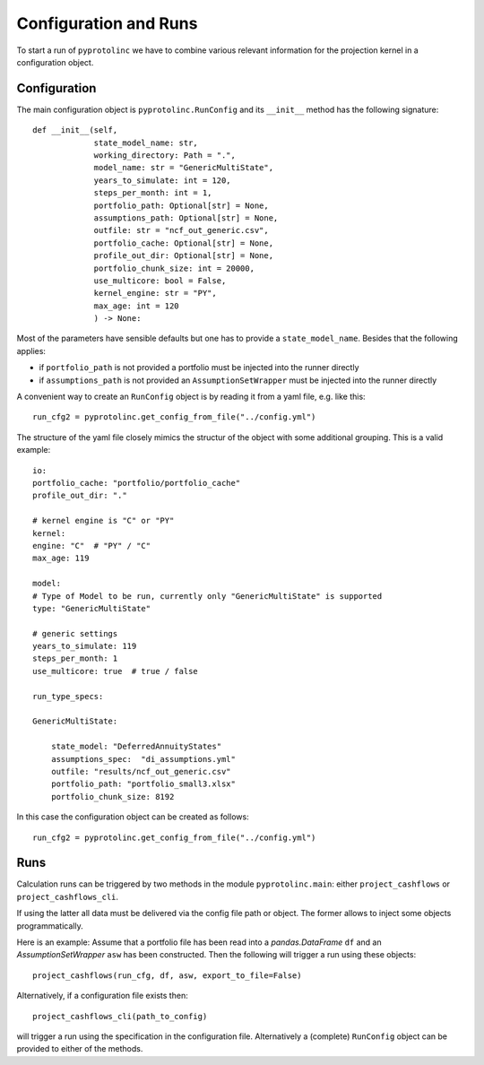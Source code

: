 



Configuration and Runs
-------------------------

To start a run of ``pyprotolinc`` we have to combine various relevant information for the projection kernel
in a configuration object.



Configuration
^^^^^^^^^^^^^^^^^^^^^^^^

The main configuration object is ``pyprotolinc.RunConfig`` and its ``__init__`` method has the following signature::

    def __init__(self,
                 state_model_name: str,
                 working_directory: Path = ".",
                 model_name: str = "GenericMultiState",
                 years_to_simulate: int = 120,
                 steps_per_month: int = 1,
                 portfolio_path: Optional[str] = None,
                 assumptions_path: Optional[str] = None,
                 outfile: str = "ncf_out_generic.csv",
                 portfolio_cache: Optional[str] = None,
                 profile_out_dir: Optional[str] = None,
                 portfolio_chunk_size: int = 20000,
                 use_multicore: bool = False,
                 kernel_engine: str = "PY",
                 max_age: int = 120
                 ) -> None:


Most of the parameters have sensible defaults but one has to provide a ``state_model_name``. Besides that the following applies:

* if ``portfolio_path`` is not provided a portfolio must be injected into the runner directly
* if ``assumptions_path`` is not provided an ``AssumptionSetWrapper`` must be injected into the runner directly

A convenient way to create an ``RunConfig`` object is by reading it from a yaml file, e.g. like this::

    run_cfg2 = pyprotolinc.get_config_from_file("../config.yml")

The structure of the yaml file closely mimics the structur of the object with some additional grouping. This is a valid example::

    io:
    portfolio_cache: "portfolio/portfolio_cache"
    profile_out_dir: "."

    # kernel engine is "C" or "PY"
    kernel:
    engine: "C"  # "PY" / "C"
    max_age: 119

    model:
    # Type of Model to be run, currently only "GenericMultiState" is supported
    type: "GenericMultiState"
    
    # generic settings
    years_to_simulate: 119
    steps_per_month: 1
    use_multicore: true  # true / false

    run_type_specs:

    GenericMultiState:

        state_model: "DeferredAnnuityStates"
        assumptions_spec:  "di_assumptions.yml"
        outfile: "results/ncf_out_generic.csv"
        portfolio_path: "portfolio_small3.xlsx"
        portfolio_chunk_size: 8192


In this case the configuration object can be created as follows::

    run_cfg2 = pyprotolinc.get_config_from_file("../config.yml")


Runs
^^^^^^^^^^^^^^^^^^^^^^^^

Calculation runs can be triggered by two methods in the module ``pyprotolinc.main``: either ``project_cashflows`` or ``project_cashflows_cli``.

If using the latter all data must be delivered via the config file path or object. The former allows
to inject some objects programmatically. 

Here is an example: Assume that a portfolio file has been read into a *pandas.DataFrame* ``df`` and an *AssumptionSetWrapper* ``asw`` 
has been constructed. Then the following will trigger a run using these objects::

    project_cashflows(run_cfg, df, asw, export_to_file=False)

Alternatively, if a configuration file exists then::

    project_cashflows_cli(path_to_config)

will trigger a run using the specification in the configuration file. Alternatively a (complete) ``RunConfig`` object can be provided to either of the methods.
